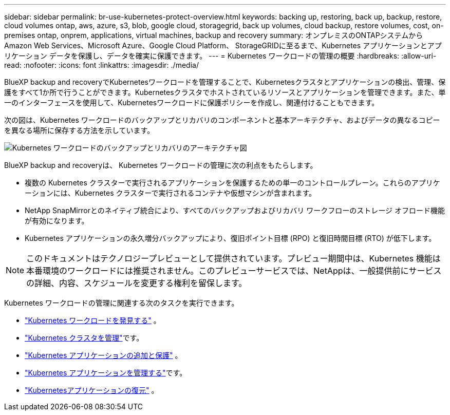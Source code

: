 ---
sidebar: sidebar 
permalink: br-use-kubernetes-protect-overview.html 
keywords: backing up, restoring, back up, backup, restore, cloud volumes ontap, aws, azure, s3, blob, google cloud, storagegrid, back up volumes, cloud backup, restore volumes, cost, on-premises ontap, onprem, applications, virtual machines, backup and recovery 
summary: オンプレミスのONTAPシステムから Amazon Web Services、Microsoft Azure、Google Cloud Platform、 StorageGRIDに至るまで、Kubernetes アプリケーションとアプリケーション データを保護し、データを確実に保護できます。 
---
= Kubernetes ワークロードの管理の概要
:hardbreaks:
:allow-uri-read: 
:nofooter: 
:icons: font
:linkattrs: 
:imagesdir: ./media/


[role="lead"]
BlueXP backup and recoveryでKubernetesワークロードを管理することで、Kubernetesクラスタとアプリケーションの検出、管理、保護をすべて1か所で行うことができます。Kubernetesクラスタでホストされているリソースとアプリケーションを管理できます。また、単一のインターフェースを使用して、Kubernetesワークロードに保護ポリシーを作成し、関連付けることもできます。

次の図は、Kubernetes ワークロードのバックアップとリカバリのコンポーネントと基本アーキテクチャ、およびデータの異なるコピーを異なる場所に保存する方法を示しています。

image:../media/backup-recovery-architecture-diagram.png["Kubernetes ワークロードのバックアップとリカバリのアーキテクチャ図"]

BlueXP backup and recoveryは、 Kubernetes ワークロードの管理に次の利点をもたらします。

* 複数の Kubernetes クラスターで実行されるアプリケーションを保護するための単一のコントロールプレーン。これらのアプリケーションには、Kubernetes クラスターで実行されるコンテナや仮想マシンが含まれます。
* NetApp SnapMirrorとのネイティブ統合により、すべてのバックアップおよびリカバリ ワークフローのストレージ オフロード機能が有効になります。
* Kubernetes アプリケーションの永久増分バックアップにより、復旧ポイント目標 (RPO) と復旧時間目標 (RTO) が低下します。



NOTE: このドキュメントはテクノロジープレビューとして提供されています。プレビュー期間中は、Kubernetes 機能は本番環境のワークロードには推奨されません。このプレビューサービスでは、NetAppは、一般提供前にサービスの詳細、内容、スケジュールを変更する権利を留保します。

Kubernetes ワークロードの管理に関連する次のタスクを実行できます。

* link:br-start-discover-kubernetes.html["Kubernetes ワークロードを発見する"] 。
* link:br-use-manage-kubernetes-clusters.html["Kubernetes クラスタを管理"]です。
* link:br-use-protect-kubernetes-applications.html["Kubernetes アプリケーションの追加と保護"] 。
* link:br-use-manage-kubernetes-applications.html["Kubernetes アプリケーションを管理する"]です。
* link:br-use-restore-kubernetes-applications.html["Kubernetesアプリケーションの復元"] 。

